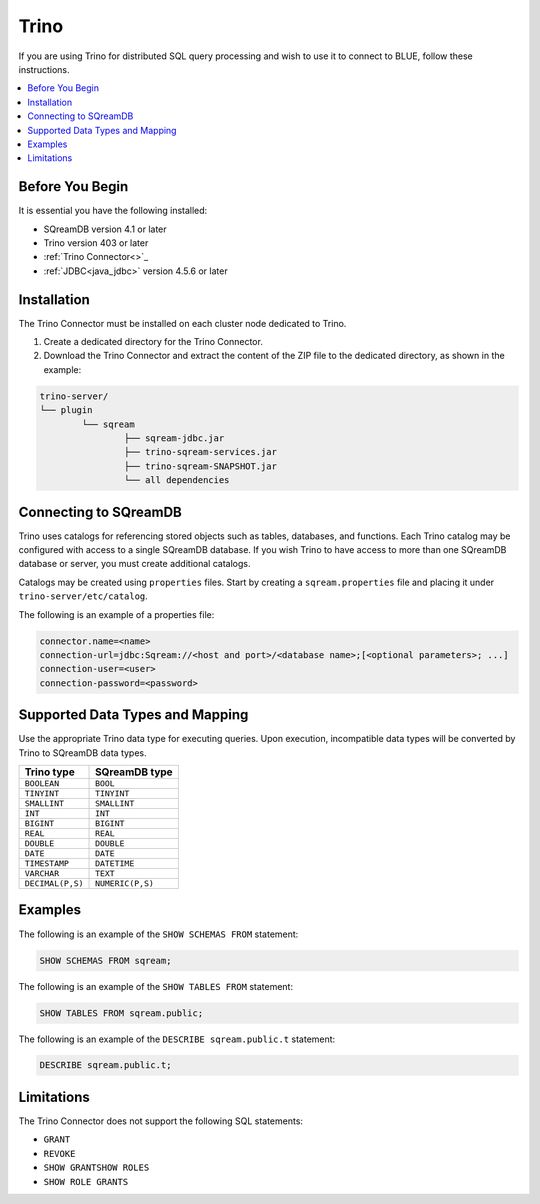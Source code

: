 .. _trino:

*****
Trino
*****

If you are using Trino for distributed SQL query processing and wish to use it to connect to BLUE, follow these instructions. 


.. contents::
   :local:
   :depth: 1

Before You Begin
================

It is essential you have the following installed:

* SQreamDB version 4.1 or later
* Trino version 403 or later
* :ref:`Trino Connector<>`_
* :ref:`JDBC<java_jdbc>` version 4.5.6 or later

Installation
============

The Trino Connector must be installed on each cluster node dedicated to Trino.

1. Create a dedicated directory for the Trino Connector.

2. Download the Trino Connector and extract the content of the ZIP file to the dedicated directory, as shown in the example:

.. code-block:: 

	trino-server/
	└── plugin
		└── sqream
			├── sqream-jdbc.jar
			├── trino-sqream-services.jar
			├── trino-sqream-SNAPSHOT.jar
			└── all dependencies

Connecting to SQreamDB
======================

Trino uses catalogs for referencing stored objects such as tables, databases, and functions. Each Trino catalog may be configured with access to a single SQreamDB database. If you wish Trino to have access to more than one SQreamDB database or server, you must create additional catalogs.
 
Catalogs may be created using ``properties`` files. Start by creating a ``sqream.properties`` file and placing it under ``trino-server/etc/catalog``. 

The following is an example of a properties file:

.. code-block:: java

	connector.name=<name>
	connection-url=jdbc:Sqream://<host and port>/<database name>;[<optional parameters>; ...]
	connection-user=<user>
	connection-password=<password>
	
Supported Data Types and Mapping
================================

Use the appropriate Trino data type for executing queries. Upon execution, incompatible data types will be converted by Trino to SQreamDB data types.  

.. list-table:: 
   :widths: auto
   :header-rows: 1
   
   * - Trino type
     - SQreamDB type
   * - ``BOOLEAN``
     - ``BOOL``
   * - ``TINYINT``
     - ``TINYINT``
   * - ``SMALLINT``
     - ``SMALLINT``
   * - ``INT``
     - ``INT``
   * - ``BIGINT``
     - ``BIGINT``
   * - ``REAL``
     - ``REAL``   
   * - ``DOUBLE``
     - ``DOUBLE``  
   * - ``DATE``	 
     - ``DATE``
   * - ``TIMESTAMP``
     - ``DATETIME``
   * - ``VARCHAR``
     - ``TEXT``
   * - ``DECIMAL(P,S)``
     - ``NUMERIC(P,S)``
	
Examples
========

The following is an example of the ``SHOW SCHEMAS FROM`` statement:

.. code-block:: postgres

	SHOW SCHEMAS FROM sqream;

The following is an example of the ``SHOW TABLES FROM`` statement:
	
.. code-block:: postgres	

	SHOW TABLES FROM sqream.public;

The following is an example of the ``DESCRIBE sqream.public.t`` statement:

.. code-block:: postgres

	DESCRIBE sqream.public.t;

Limitations
===========

The Trino Connector does not support the following SQL statements:

* ``GRANT``
* ``REVOKE``
* ``SHOW GRANTSHOW ROLES``
* ``SHOW ROLE GRANTS``
